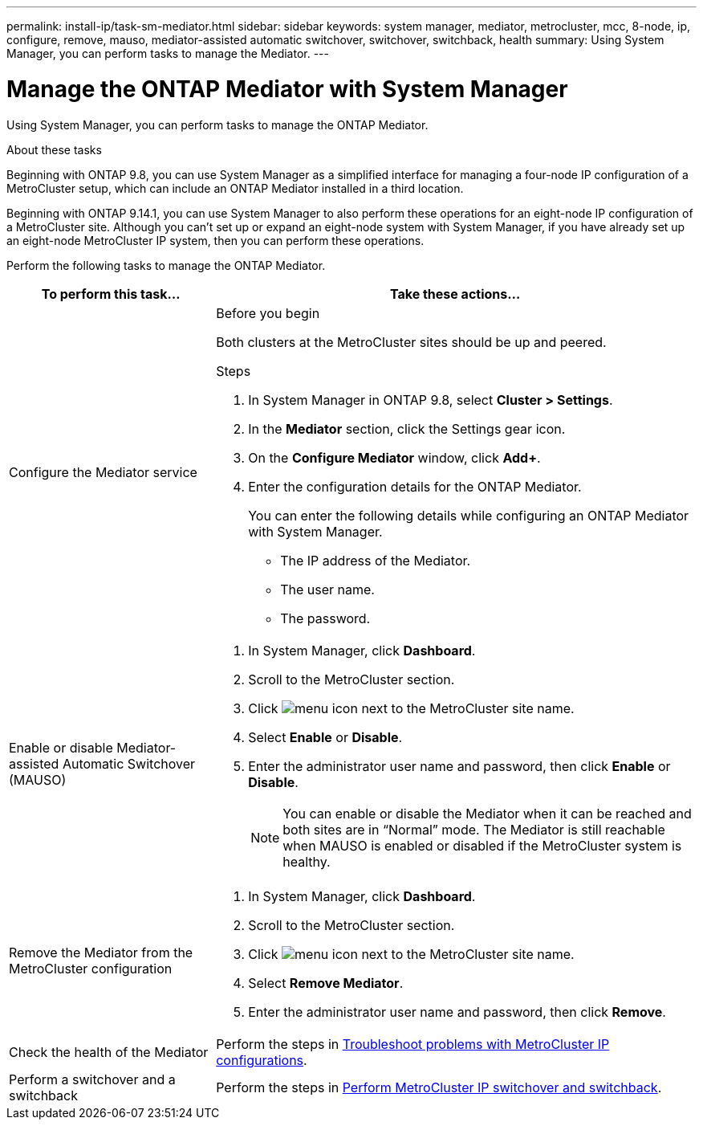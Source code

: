 ---
permalink: install-ip/task-sm-mediator.html
sidebar: sidebar
keywords: system manager, mediator, metrocluster, mcc, 8-node, ip, configure, remove, mauso, mediator-assisted automatic switchover, switchover, switchback, health
summary: Using System Manager, you can perform tasks to manage the Mediator.
---

= Manage the ONTAP Mediator with System Manager
:icons: font
:imagesdir: ../media/

[.lead]
Using System Manager, you can perform tasks to manage the ONTAP Mediator.

.About these tasks

Beginning with ONTAP 9.8, you can use System Manager as a simplified interface for managing a four-node IP configuration of a MetroCluster setup, which can include an ONTAP Mediator installed in a third location. 

Beginning with ONTAP 9.14.1, you can use System Manager to also perform these operations for an eight-node IP configuration of a MetroCluster site. Although you can't set up or expand an eight-node system with System Manager, if you have already set up an eight-node MetroCluster IP system, then you can perform these operations.

Perform the following tasks to manage the ONTAP Mediator.

[cols="30,70"]
|===

h| To perform this task...  h| Take these actions...

a| Configure the Mediator service
a| 
.Before you begin

Both clusters at the MetroCluster sites should be up and peered.

.Steps

. In System Manager in ONTAP 9.8, select *Cluster > Settings*.

. In the *Mediator* section, click the Settings gear icon.

. On the *Configure Mediator* window, click *Add+*.

. Enter the configuration details for the ONTAP Mediator.
+
You can enter the following details while configuring an ONTAP Mediator with System Manager.

* The IP address of the Mediator.
* The user name.
* The password.

a| Enable or disable Mediator-assisted Automatic Switchover (MAUSO)
a| 
. In System Manager, click *Dashboard*.
. Scroll to the MetroCluster section.
. Click image:icon_kabob.gif[menu icon] next to the MetroCluster site name.
. Select *Enable* or *Disable*.
. Enter the administrator user name and password, then click *Enable* or *Disable*.
+
NOTE: You can enable or disable the Mediator when it can be reached and both sites are in "`Normal`" mode.  The Mediator is still reachable when MAUSO is enabled or disabled if the MetroCluster system is healthy.

a| Remove the Mediator from the MetroCluster configuration
a| 
. In System Manager, click *Dashboard*.
. Scroll to the MetroCluster section.
. Click image:icon_kabob.gif[menu icon] next to the MetroCluster site name.
. Select *Remove Mediator*.
. Enter the administrator user name and password, then click *Remove*.

a| Check the health of the Mediator
a| Perform the steps in link:https://docs.netapp.com/us-en/ontap/task_metrocluster_troubleshooting.html[Troubleshoot problems with MetroCluster IP configurations].

a| Perform a switchover and a switchback
a| Perform the steps in link:https://docs.netapp.com/us-en/ontap/task_metrocluster_switchover_switchback.html[Perform MetroCluster IP switchover and switchback].

|===

// 2023 Oct 27, ONTAPDOC-1239
